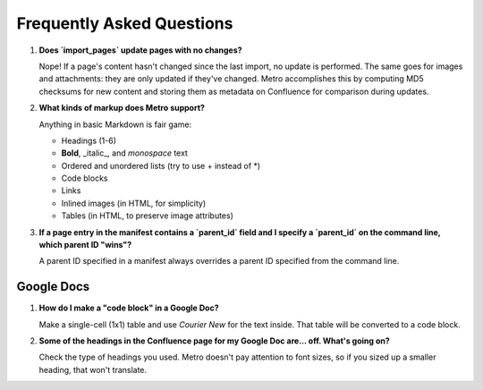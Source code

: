 ==========================
Frequently Asked Questions
==========================

..
  * Copyright (c) 2018, salesforce.com, inc.
  * All rights reserved.
  * SPDX-License-Identifier: BSD-3-Clause
  * For full license text, see the LICENSE file in the repo root or https://opensource.org/licenses/BSD-3-Clause

1. **Does `import_pages` update pages with no changes?**

   Nope! If a page's content hasn't 
   changed since the last import, no update is performed. The same goes for 
   images and attachments: they are only updated if they've changed. Metro 
   accomplishes this by computing MD5 checksums for new content and storing 
   them as metadata on Confluence for comparison during updates.

2. **What kinds of markup does Metro support?**

   Anything in basic Markdown is fair game:

   * Headings (1-6)
   * **Bold**, _italic_, and `monospace` text
   * Ordered and unordered lists (try to use + instead of \*)
   * Code blocks
   * Links
   * Inlined images (in HTML, for simplicity)
   * Tables (in HTML, to preserve image attributes)

3. **If a page entry in the manifest contains a `parent_id` field and I specify a `parent_id`
   on the command line, which parent ID "wins"?**
   
   A parent ID specified in a manifest always overrides a parent ID specified from the 
   command line.

-----------
Google Docs
-----------

1. **How do I make a "code block" in a Google Doc?**

   Make a single-cell 
   (1x1) table and use `Courier New` for the text inside. That table will 
   be converted to a code block.

2. **Some of the headings in the Confluence page for my Google Doc are... off.
   What's going on?**

   Check the type of headings you used. Metro doesn't pay 
   attention to font sizes, so if you sized up a smaller heading, that won't 
   translate.
